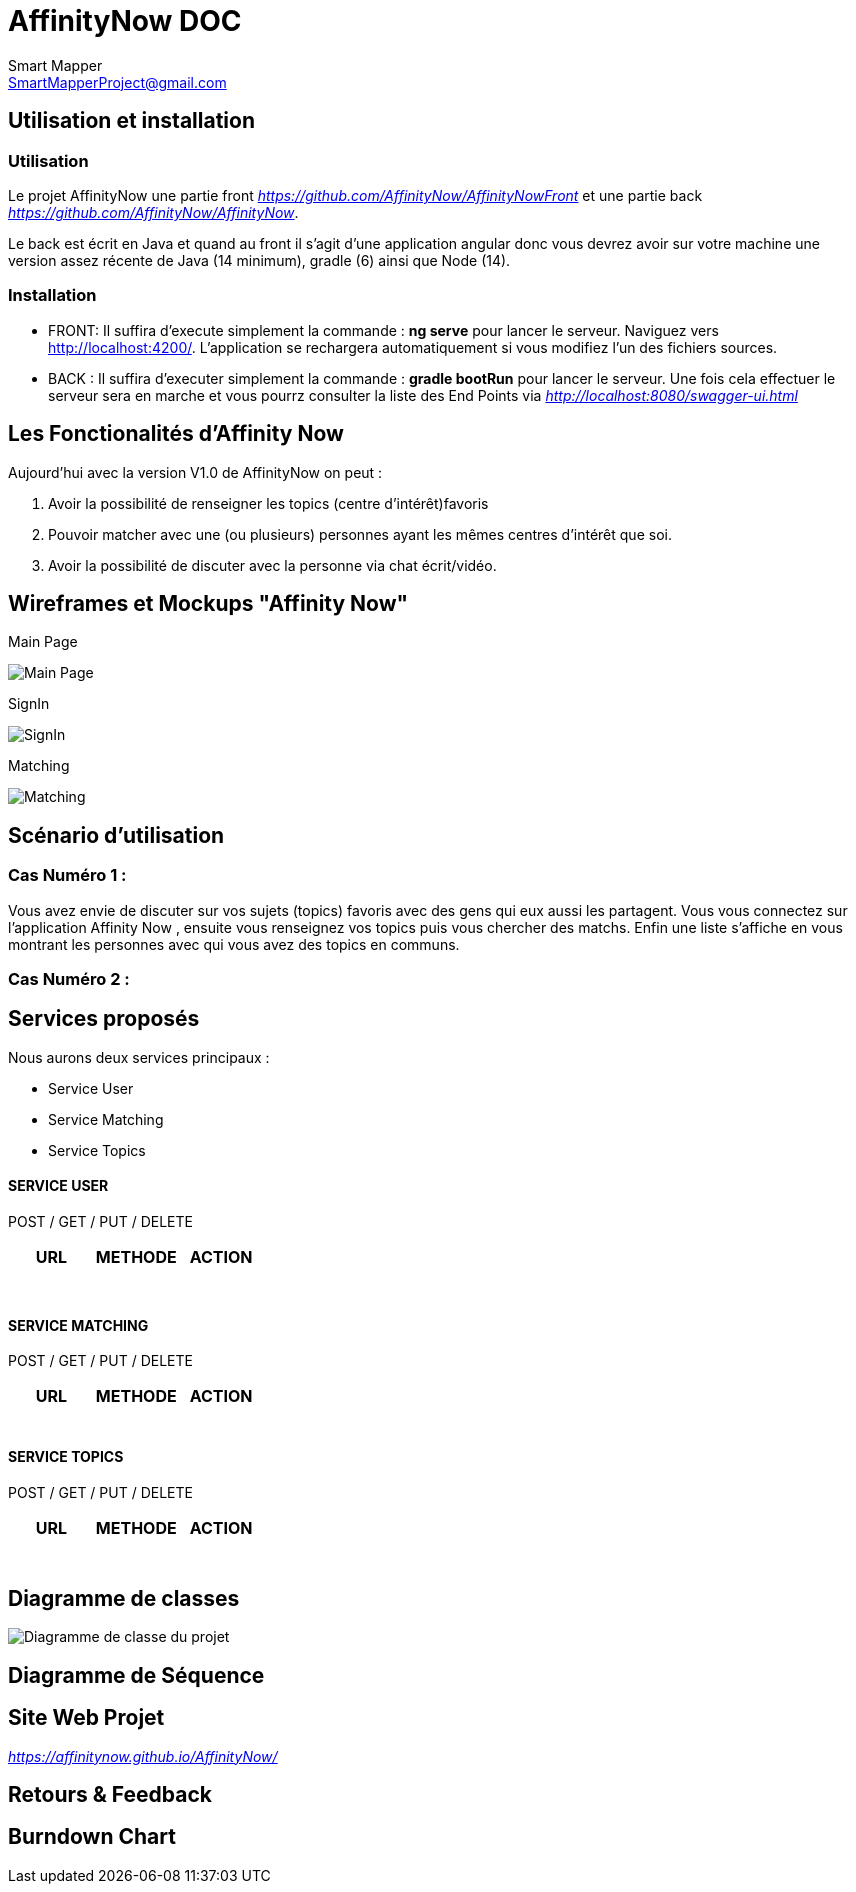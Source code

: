 = AffinityNow DOC
Smart Mapper <SmartMapperProject@gmail.com>

== Utilisation et installation
=== Utilisation

Le projet AffinityNow une partie front _https://github.com/AffinityNow/AffinityNowFront_
et une partie back _https://github.com/AffinityNow/AffinityNow_.

Le back est écrit en Java et quand au front il s'agit d'une application angular donc
vous devrez avoir sur votre machine une version assez récente de Java (14 minimum), gradle (6) ainsi que Node (14).

=== Installation
* FRONT:
Il suffira d'execute simplement la commande : *ng serve* pour lancer le serveur.
Naviguez vers http://localhost:4200/. L'application se rechargera automatiquement si vous modifiez l'un des fichiers sources.

* BACK :
Il suffira d'executer simplement la commande : *gradle bootRun* pour lancer le serveur.
Une fois cela effectuer le serveur sera en marche et vous pourrz consulter la liste des End Points via _http://localhost:8080/swagger-ui.html_

== Les Fonctionalités d'Affinity Now

Aujourd'hui avec la version V1.0 de AffinityNow on peut :

1. Avoir la possibilité de renseigner les topics (centre d'intérêt)favoris

2. Pouvoir matcher avec une (ou plusieurs) personnes ayant les mêmes centres d'intérêt que soi.

3. Avoir la possibilité de discuter avec la personne via chat écrit/vidéo.

== Wireframes et Mockups "Affinity Now"
Main Page

image::../MainPage.png[Main Page]

SignIn

image::../SignIn.png[SignIn]

Matching

image::../Matching.png[Matching]


== Scénario d'utilisation
=== Cas Numéro 1 :

****
Vous avez envie de discuter sur vos sujets (topics) favoris avec des gens qui eux aussi
les partagent. Vous vous connectez sur l'application Affinity Now , ensuite vous renseignez vos topics
puis vous chercher des matchs. Enfin une liste s'affiche en vous montrant les personnes avec qui vous avez des
topics en communs.
****

=== Cas Numéro 2 :
****

****

== Services proposés

Nous aurons deux services principaux :

* Service  User
* Service  Matching
* Service  Topics

==== SERVICE USER
****
POST / GET / PUT / DELETE
****
|===
|URL |METHODE |ACTION

|
|
|

|
|
|

|
|
|

|
|
|

|
|
|

|
|
|

|
|
|

|===
==== SERVICE MATCHING
****
POST / GET / PUT / DELETE
****

|===
|URL |METHODE |ACTION

|
|
|

|
|
|

|
|
|

|
|
|

|
|
|

|===


==== SERVICE TOPICS
****
POST / GET / PUT / DELETE
****
|===
|URL |METHODE |ACTION

|
|
|

|
|
|

|
|
|

|
|
|

|
|
|

|
|
|


|
|
|

|===


== Diagramme de classes

image::../diagrammeDeClasse.svg[Diagramme de classe du projet]

== Diagramme de Séquence


== Site Web Projet
_https://affinitynow.github.io/AffinityNow/_

== Retours & Feedback

== Burndown Chart 
